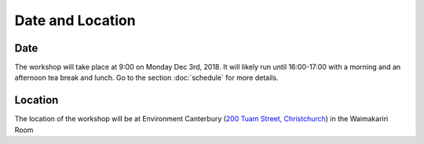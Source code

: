 Date and Location
=====================================

Date
----
The workshop will take place at 9:00 on Monday Dec 3rd, 2018. It will likely run until 16:00-17:00 with a morning and an afternoon tea break and lunch. Go to the section :doc:`schedule` for more details.

Location
--------
The location of the workshop will be at Environment Canterbury (`200 Tuam Street, Christchurch <https://goo.gl/maps/Wq6moBigvwS2>`_) in the Waimakariri Room

.. raw:: html

   <iframe src="https://www.google.com/maps/embed?pb=!1m18!1m12!1m3!1d2432.2791896956924!2d172.63713724335682!3d-43.53395777493478!2m3!1f0!2f0!3f0!3m2!1i1024!2i768!4f13.1!3m3!1m2!1s0x0%3A0x5085283e014f822!2sCanterbury+Regional+Council!5e0!3m2!1sen!2snz!4v1542523425255" width="600" height="450" frameborder="0" style="border:0" allowfullscreen></iframe>
